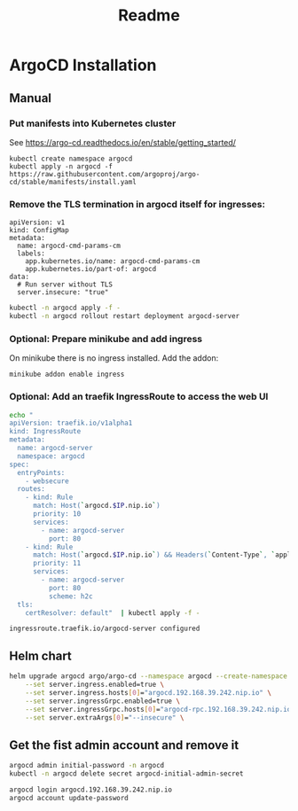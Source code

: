 #+PROPERTY: HEADER-ARGS+ :eval no-export

#+title: Readme

* ArgoCD Installation

** Manual
*** Put manifests into Kubernetes cluster

See https://argo-cd.readthedocs.io/en/stable/getting_started/

#+begin_src shell
kubectl create namespace argocd
kubectl apply -n argocd -f https://raw.githubusercontent.com/argoproj/argo-cd/stable/manifests/install.yaml
#+end_src

*** Remove the TLS termination in argocd itself for ingresses:

#+name: argocd-config
#+begin_example
apiVersion: v1
kind: ConfigMap
metadata:
  name: argocd-cmd-params-cm
  labels:
    app.kubernetes.io/name: argocd-cmd-params-cm
    app.kubernetes.io/part-of: argocd
data:
  # Run server without TLS
  server.insecure: "true"
#+end_example

#+begin_src sh :stdin argocd-config
kubectl -n argocd apply -f -
kubectl -n argocd rollout restart deployment argocd-server
#+end_src

*** Optional: Prepare minikube and add ingress

On minikube there is no ingress installed. Add the addon:

#+begin_src shell
minikube addon enable ingress
#+end_src

#+RESULTS:

*** Optional: Add an traefik IngressRoute to access the web UI

#+name: argocd-ingress
#+begin_src sh :var IP="192.168.39.105"
echo "
apiVersion: traefik.io/v1alpha1
kind: IngressRoute
metadata:
  name: argocd-server
  namespace: argocd
spec:
  entryPoints:
    - websecure
  routes:
    - kind: Rule
      match: Host(`argocd.$IP.nip.io`)
      priority: 10
      services:
        - name: argocd-server
          port: 80
    - kind: Rule
      match: Host(`argocd.$IP.nip.io`) && Headers(`Content-Type`, `application/grpc`)
      priority: 11
      services:
        - name: argocd-server
          port: 80
          scheme: h2c
  tls:
    certResolver: default"  | kubectl apply -f -
#+end_src
#+RESULTS: argocd-ingress
: ingressroute.traefik.io/argocd-server configured

** Helm chart

#+begin_src sh :results verbatim
helm upgrade argocd argo/argo-cd --namespace argocd --create-namespace \
    --set server.ingress.enabled=true \
    --set server.ingress.hosts[0]="argocd.192.168.39.242.nip.io" \
    --set server.ingressGrpc.enabled=true \
    --set server.ingressGrpc.hosts[0]="argocd-rpc.192.168.39.242.nip.io" \
    --set server.extraArgs[0]="--insecure" \

#+end_src

#+RESULTS:
#+begin_example
Release "argocd" has been upgraded. Happy Helming!
NAME: argocd
LAST DEPLOYED: Sun Oct  8 16:58:06 2023
NAMESPACE: argocd
STATUS: deployed
REVISION: 6
TEST SUITE: None
NOTES:
DEPRECATED option server.extraArgs."--insecure" - Use configs.params.server.insecure

In order to access the server UI you have the following options:

1. kubectl port-forward service/argocd-server -n argocd 8080:443

    and then open the browser on http://localhost:8080 and accept the certificate

2. enable ingress in the values file `server.ingress.enabled` and either
      - Add the annotation for ssl passthrough: https://argo-cd.readthedocs.io/en/stable/operator-manual/ingress/#option-1-ssl-passthrough
      - Set the `configs.params."server.insecure"` in the values file and terminate SSL at your ingress: https://argo-cd.readthedocs.io/en/stable/operator-manual/ingress/#option-2-multiple-ingress-objects-and-hosts


After reaching the UI the first time you can login with username: admin and the random password generated during the installation. You can find the password by running:

kubectl -n argocd get secret argocd-initial-admin-secret -o jsonpath="{.data.password}" | base64 -d

(You should delete the initial secret afterwards as suggested by the Getting Started Guide: https://argo-cd.readthedocs.io/en/stable/getting_started/#4-login-using-the-cli)
#+end_example

** Get the fist admin account and remove it

#+begin_src sh :results verbatim
argocd admin initial-password -n argocd
kubectl -n argocd delete secret argocd-initial-admin-secret
#+end_src

#+RESULTS:
: g6qIbPdkuT5G3fmL
:
:  This password must be only used for first time login. We strongly recommend you update the password using `argocd account update-password`.
: secret "argocd-initial-admin-secret" deleted

#+begin_src sh :eval no
argocd login argocd.192.168.39.242.nip.io
argocd account update-password
#+end_src
